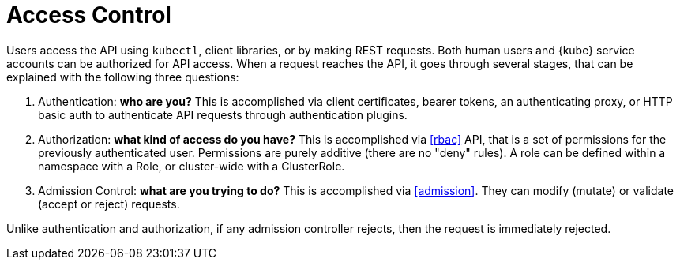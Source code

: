 = Access Control

Users access the API using `kubectl`, client libraries, or by making REST requests.
Both human users and {kube} service accounts can be authorized for API access.
When a request reaches the API, it goes through several stages, that can be explained with the following three questions:

. Authentication: *who are you?* This is accomplished via client certificates, bearer tokens, an authenticating proxy, or HTTP basic auth to authenticate API requests through authentication plugins.
. Authorization: *what kind of access do you have?* This is accomplished via xref:rbac[] API, that is a set of permissions for the previously authenticated user. Permissions are purely additive (there are no "deny" rules). A role can be defined within a namespace with a Role, or cluster-wide with a ClusterRole.
. Admission Control: *what are you trying to do?* This is accomplished via xref:admission[]. They can modify (mutate) or validate (accept or reject) requests.

Unlike authentication and authorization, if any admission controller rejects, then the request is immediately rejected.
